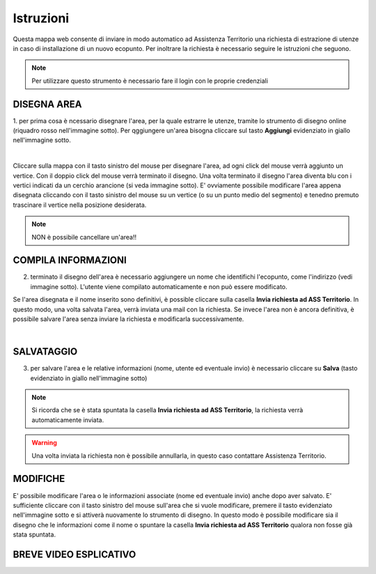 ..
    this is a title

Istruzioni
==================

Questa mappa web consente di inviare in modo automatico ad Assistenza Territorio una richiesta di estrazione di utenze in caso di installazione di un nuovo ecopunto.
Per inoltrare la richiesta è necessario seguire le istruzioni che seguono.

.. note:: Per utilizzare questo strumento è necessario fare il login con le proprie credenziali

..
    this is a section

DISEGNA AREA
------------------------------------------

1. per prima cosa è ncessario disegnare l'area, per la quale estrarre le utenze, tramite lo strumento di disegno online (riquadro rosso nell'immagine sotto).
Per qggiungere un'area bisogna cliccare sul tasto **Aggiungi** evidenziato in giallo nell'immagine sotto.

.. image:: img/tool.png
    :align: center

|

Cliccare sulla mappa con il tasto sinistro del mouse per disegnare l'area, ad ogni click del mouse verrà aggiunto un vertice. Con il doppio click del mouse verrà terminato il disegno.
Una volta terminato il disegno l'area diventa blu con i vertici indicati da un cerchio arancione (si veda immagine sotto).  E' ovviamente possibile modificare l'area appena disegnata cliccando con il tasto sinistro del mouse su un vertice (o su un punto medio del segmento) e tenedno premuto trascinare il vertice nella posizione desiderata.

.. note:: NON è possibile cancellare un'area!!

.. image:: img/end_area.png
    :align: center
..
    this is a subsection
    
COMPILA INFORMAZIONI
------------------------------------------

2. terminato il disegno dell'area è necessario aggiungere un nome che identifichi l'ecopunto, come l'indirizzo (vedi immagine sotto). L'utente viene compilato automaticamente e non può essere modificato.

Se l'area disegnata e il nome inserito sono definitivi, è possible cliccare sulla casella **Invia richiesta ad ASS Territorio**. In questo modo, una volta salvata l'area, verrà inviata una mail con la richiesta.
Se invece l'area non è ancora definitiva, è possibile salvare l'area senza inviare la richiesta e modificarla successivamente.

.. image:: img/info.png
    :align: center

|

SALVATAGGIO
------------------------------------------

3. per salvare l'area e le relative informazioni (nome, utente ed eventuale invio) è necessario cliccare su **Salva** (tasto evidenziato in giallo nell'immagine sotto)

.. image:: img/salva.png
    :align: center

.. note:: Si ricorda che se è stata spuntata la casella **Invia richiesta ad ASS Territorio**, la richiesta verrà automaticamente inviata.

.. warning:: Una volta inviata la richiesta non è possibile annullarla, in questo caso contattare Assistenza Territorio.

MODIFICHE
------------------------------------------

E' possibile modificare l'area o le informazioni associate (nome ed eventuale invio) anche dopo aver salvato. E' sufficiente cliccare con il tasto sinistro del mouse sull'area che si vuole modificare, premere il tasto evidenziato nell'immagine sotto e si attiverà nuovamente lo strumento di disegno.
In questo modo è possibile modificare sia il disegno che le informazioni come il nome o spuntare la casella **Invia richiesta ad ASS Territorio** qualora non fosse già stata spuntata.

.. image:: img/modifica.png
    :align: center


BREVE VIDEO ESPLICATIVO
------------------------------------------

.. image:: img/editing.gif
    :align: center





